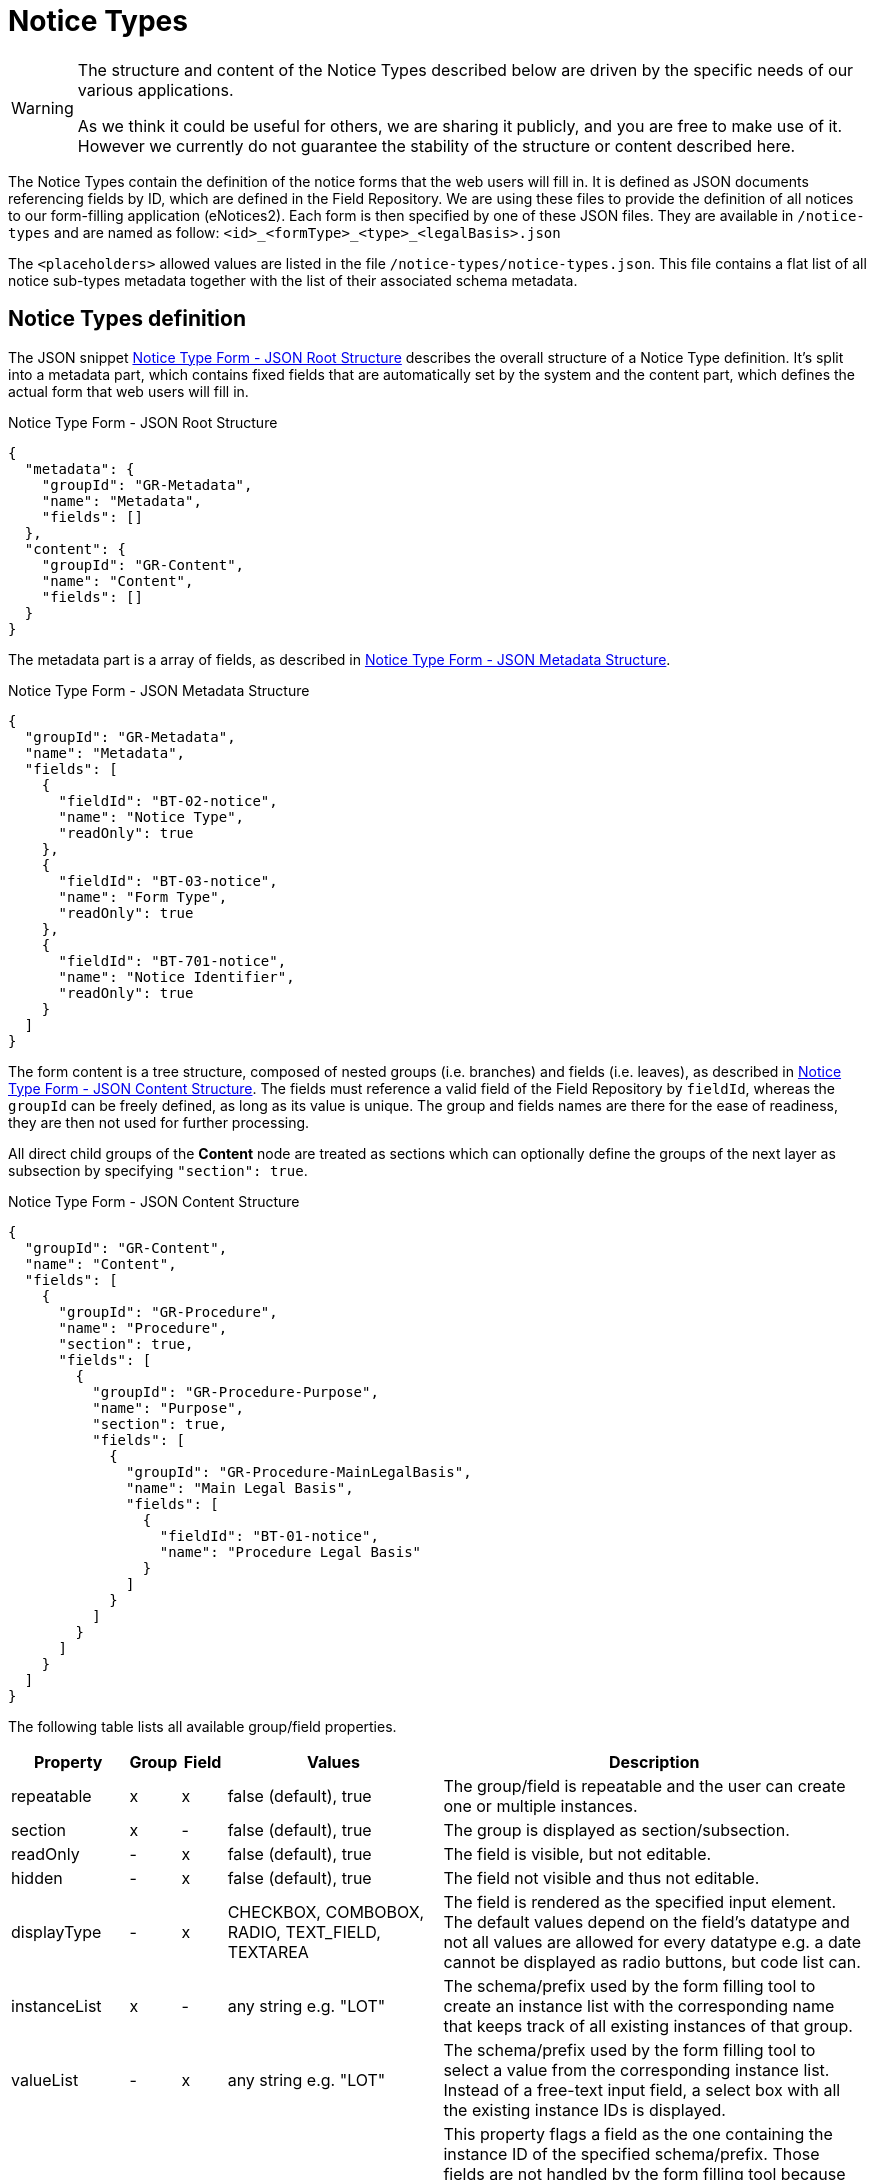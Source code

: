 = Notice Types

[WARNING]
====
The structure and content of the Notice Types described below are driven by
the specific needs of our various applications.

As we think it could be useful for others, we are sharing it publicly, and you are
free to make use of it. However we currently do not guarantee the stability
of the structure or content described here.
====

The Notice Types contain the definition of the notice forms that the web users will fill in. It is defined as JSON documents referencing fields by ID, which are defined in the Field Repository. We are using these files to provide the definition of all notices to our form-filling application (eNotices2). Each form is then specified by one of these JSON files. They are available in `+/notice-types+` and are named as follow: `+<id>_<formType>_<type>_<legalBasis>.json+`

The `+<placeholders>+` allowed values are listed in the file `+/notice-types/notice-types.json+`. This file contains a flat list of all notice sub-types metadata together with the list of their associated schema metadata.

== Notice Types definition

The JSON snippet <<list-json-root>> describes the overall structure of a Notice Type definition.
It's split into a metadata part, which contains fixed fields that are automatically set by the system and the content part, which defines the actual form that web users will fill in.

[#list-json-root]
.Notice Type Form - JSON Root Structure
[source,json]
----
{
  "metadata": {
    "groupId": "GR-Metadata",
    "name": "Metadata",
    "fields": []
  },
  "content": {
    "groupId": "GR-Content",
    "name": "Content",
    "fields": []
  }
}
----

The metadata part is a array of fields, as described in <<list-json-metadata>>.

[#list-json-metadata]
.Notice Type Form - JSON Metadata Structure
[source,json]
----
{
  "groupId": "GR-Metadata",
  "name": "Metadata",
  "fields": [
    {
      "fieldId": "BT-02-notice",
      "name": "Notice Type",
      "readOnly": true
    },
    {
      "fieldId": "BT-03-notice",
      "name": "Form Type",
      "readOnly": true
    },
    {
      "fieldId": "BT-701-notice",
      "name": "Notice Identifier",
      "readOnly": true
    }
  ]
}
----

The form content is a tree structure, composed of nested groups (i.e. branches) and fields (i.e. leaves), as described in <<list-json-content>>. The fields must reference a valid field of the Field Repository by `+fieldId+`, whereas the `+groupId+` can be freely defined, as long as its value is unique. The group and fields names are there for the ease of readiness, they are then not used for further processing.

All direct child groups of the *Content* node are treated as sections which can optionally define the groups of the next layer as subsection by specifying `+"section": true+`.

[#list-json-content]
.Notice Type Form - JSON Content Structure
[source,json]
----
{
  "groupId": "GR-Content",
  "name": "Content",
  "fields": [
    {
      "groupId": "GR-Procedure",
      "name": "Procedure",
      "section": true,
      "fields": [
        {
          "groupId": "GR-Procedure-Purpose",
          "name": "Purpose",
          "section": true,
          "fields": [
            {
              "groupId": "GR-Procedure-MainLegalBasis",
              "name": "Main Legal Basis",
              "fields": [
                {
                  "fieldId": "BT-01-notice",
                  "name": "Procedure Legal Basis"
                }
              ]
            }
          ]
        }
      ]
    }
  ]
}
----

The following table lists all available group/field properties.

[cols="2,1,1,5,10"]
|===
|Property |Group |Field |Values |Description

|repeatable   |x |x |false (default), true |The group/field is repeatable and the user can create one or multiple instances.
|section      |x |- |false (default), true |The group is displayed as section/subsection.
|readOnly     |- |x |false (default), true |The field is visible, but not editable.
|hidden       |- |x |false (default), true |The field not visible and thus not editable.
|displayType  |- |x |CHECKBOX, COMBOBOX, RADIO, TEXT_FIELD, TEXTAREA |The field is rendered as the specified input element.
The default values depend on the field's datatype and not all values are allowed for every datatype e.g. a date cannot be displayed as radio buttons, but code list can.
|instanceList |x |- |any string e.g. "LOT" |The schema/prefix used by the form filling tool to create an instance list with the corresponding name that keeps track of all existing instances of that group.
|valueList    |- |x |any string e.g. "LOT" |The schema/prefix used by the form filling tool to select a value from the corresponding instance list.
Instead of a free-text input field, a select box with all the existing instance IDs is displayed.
|instanceIdField  |- |x |any string e.g. "LOT" | This property flags a field as the one containing the instance ID of the specified schema/prefix. Those fields are not handled by the form filling tool because the instance ID is handled differently, but filled by the back-end service on saving a notice. They must be contained in a notice to create a valid XML notice, but can be hidden to the user.
|===

== JSON and XML structure constraints

The purpose of the Notice Type Form definition is to abstract the notice form displayed to a web user from the eForms XML notice generated by the system. While it can be slightly customized, it cannot have an arbitrary structure, it must be aligned with the eForms XML schema to some extent.

For instance, the *number of repeatable groups* (in a path from the content root to a field) in the JSON structure *must match* the *number of repeatable parent elements* (in a path from the document root to the field element/attribute) in the eForms XML schema.

There is no constraint on non-repeatable groups.
An arbitrary number of intermediate, non-repeatable groups can be created to organize the notice fields in a more convenient way. Moreover, the fields of the same level of the repeatable structure (ignoring non-repeatable groups) can be specified in an arbitrary order.

It is even possible to split a repeatable XML element group into multiple repeatable JSON groups.
In such case, the XML element group must contain an (instance) identifier field (e.g. BT-137-Lot - Purpose Lot Identifier), which is also contained in every JSON group part.
